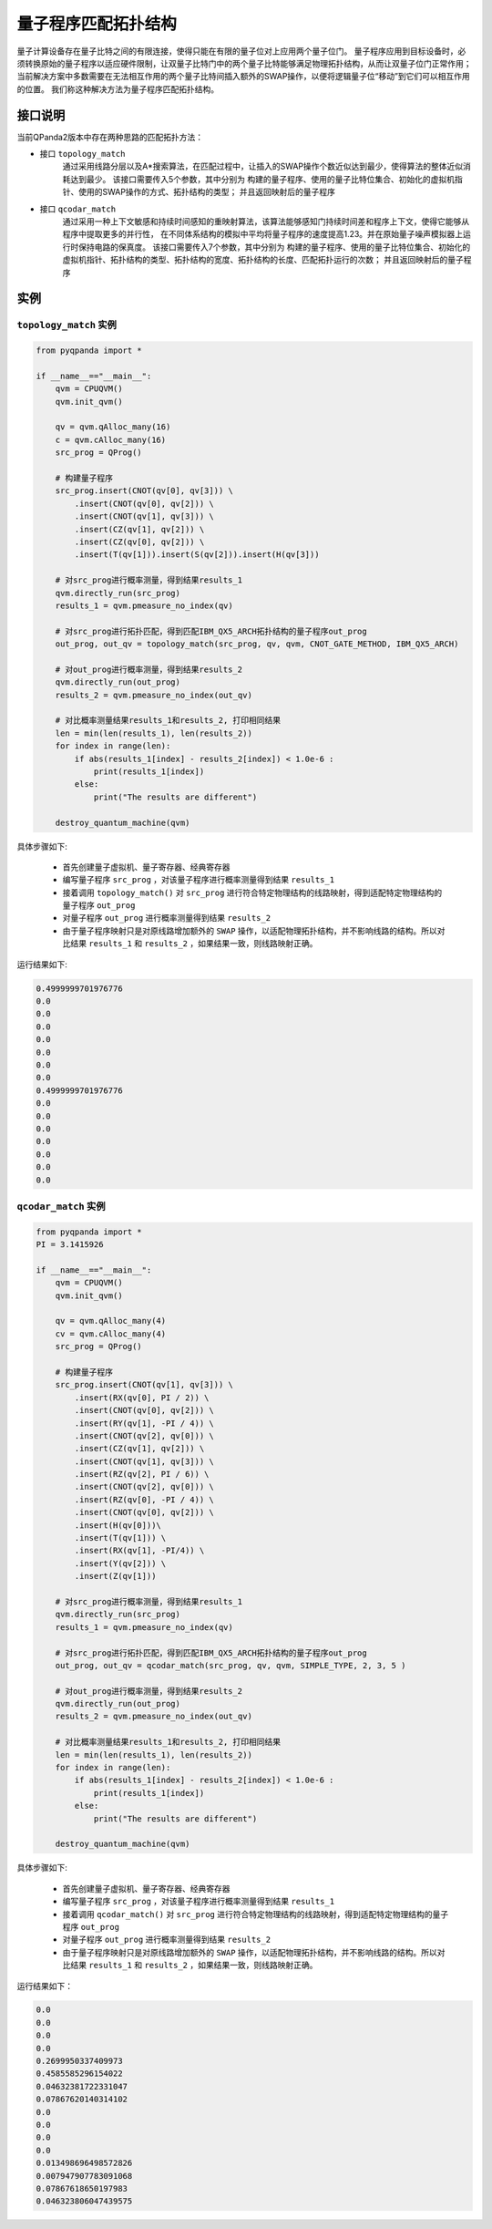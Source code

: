 量子程序匹配拓扑结构
=====================

量子计算设备存在量子比特之间的有限连接，使得只能在有限的量子位对上应用两个量子位门。
量子程序应用到目标设备时，必须转换原始的量子程序以适应硬件限制，让双量子比特门中的两个量子比特能够满足物理拓扑结构，从而让双量子位门正常作用；
当前解决方案中多数需要在无法相互作用的两个量子比特间插入额外的SWAP操作，以便将逻辑量子位“移动”到它们可以相互作用的位置。
我们称这种解决方法为量子程序匹配拓扑结构。


接口说明
---------------

当前QPanda2版本中存在两种思路的匹配拓扑方法：

- 接口  ``topology_match``
   通过采用线路分层以及A*搜索算法，在匹配过程中，让插入的SWAP操作个数近似达到最少，使得算法的整体近似消耗达到最少。
   该接口需要传入5个参数，其中分别为 构建的量子程序、使用的量子比特位集合、初始化的虚拟机指针、使用的SWAP操作的方式、拓扑结构的类型；
   并且返回映射后的量子程序

- 接口  ``qcodar_match``
   通过采用一种上下文敏感和持续时间感知的重映射算法，该算法能够感知门持续时间差和程序上下文，使得它能够从程序中提取更多的并行性，
   在不同体系结构的模拟中平均将量子程序的速度提高1.23。并在原始量子噪声模拟器上运行时保持电路的保真度。
   该接口需要传入7个参数，其中分别为 构建的量子程序、使用的量子比特位集合、初始化的虚拟机指针、拓扑结构的类型、拓扑结构的宽度、拓扑结构的长度、匹配拓扑运行的次数；
   并且返回映射后的量子程序

实例
---------------

``topology_match`` 实例
>>>>>>>>>>>>>>>>>>>>>>>>>

.. code-block:: python

    from pyqpanda import *

    if __name__=="__main__":
        qvm = CPUQVM()
        qvm.init_qvm()

        qv = qvm.qAlloc_many(16)
        c = qvm.cAlloc_many(16)
        src_prog = QProg()

        # 构建量子程序
        src_prog.insert(CNOT(qv[0], qv[3])) \
            .insert(CNOT(qv[0], qv[2])) \
            .insert(CNOT(qv[1], qv[3])) \
            .insert(CZ(qv[1], qv[2])) \
            .insert(CZ(qv[0], qv[2])) \
            .insert(T(qv[1])).insert(S(qv[2])).insert(H(qv[3]))

        # 对src_prog进行概率测量，得到结果results_1
        qvm.directly_run(src_prog)
        results_1 = qvm.pmeasure_no_index(qv)
        
        # 对src_prog进行拓扑匹配，得到匹配IBM_QX5_ARCH拓扑结构的量子程序out_prog
        out_prog, out_qv = topology_match(src_prog, qv, qvm, CNOT_GATE_METHOD, IBM_QX5_ARCH)

        # 对out_prog进行概率测量，得到结果results_2
        qvm.directly_run(out_prog)
        results_2 = qvm.pmeasure_no_index(out_qv)
        
        # 对比概率测量结果results_1和results_2, 打印相同结果
        len = min(len(results_1), len(results_2))
        for index in range(len):
            if abs(results_1[index] - results_2[index]) < 1.0e-6 :
                print(results_1[index])
            else:
                print("The results are different")

        destroy_quantum_machine(qvm)

具体步骤如下:

 - 首先创建量子虚拟机、量子寄存器、经典寄存器
 
 - 编写量子程序 ``src_prog`` ，对该量子程序进行概率测量得到结果 ``results_1``
 
 - 接着调用 ``topology_match()`` 对 ``src_prog`` 进行符合特定物理结构的线路映射，得到适配特定物理结构的量子程序 ``out_prog``

 - 对量子程序 ``out_prog`` 进行概率测量得到结果 ``results_2``
 
 - 由于量子程序映射只是对原线路增加额外的 ``SWAP`` 操作，以适配物理拓扑结构，并不影响线路的结构。所以对比结果 ``results_1`` 和 ``results_2`` ，如果结果一致，则线路映射正确。


运行结果如下:

.. code-block:: c

    0.4999999701976776
    0.0
    0.0
    0.0
    0.0
    0.0
    0.0
    0.0
    0.4999999701976776
    0.0
    0.0
    0.0
    0.0
    0.0
    0.0
    0.0

``qcodar_match`` 实例
>>>>>>>>>>>>>>>>>>>>>>>>>

.. code-block:: python

    from pyqpanda import *
    PI = 3.1415926

    if __name__=="__main__":
        qvm = CPUQVM()
        qvm.init_qvm()

        qv = qvm.qAlloc_many(4)
        cv = qvm.cAlloc_many(4)
        src_prog = QProg()

        # 构建量子程序
        src_prog.insert(CNOT(qv[1], qv[3])) \
            .insert(RX(qv[0], PI / 2)) \
            .insert(CNOT(qv[0], qv[2])) \
            .insert(RY(qv[1], -PI / 4)) \
            .insert(CNOT(qv[2], qv[0])) \
            .insert(CZ(qv[1], qv[2])) \
            .insert(CNOT(qv[1], qv[3])) \
            .insert(RZ(qv[2], PI / 6)) \
            .insert(CNOT(qv[2], qv[0])) \
            .insert(RZ(qv[0], -PI / 4)) \
            .insert(CNOT(qv[0], qv[2])) \
            .insert(H(qv[0]))\
            .insert(T(qv[1])) \
            .insert(RX(qv[1], -PI/4)) \
            .insert(Y(qv[2])) \
            .insert(Z(qv[1]))

        # 对src_prog进行概率测量，得到结果results_1
        qvm.directly_run(src_prog)
        results_1 = qvm.pmeasure_no_index(qv)
        
        # 对src_prog进行拓扑匹配，得到匹配IBM_QX5_ARCH拓扑结构的量子程序out_prog
        out_prog, out_qv = qcodar_match(src_prog, qv, qvm, SIMPLE_TYPE, 2, 3, 5 )

        # 对out_prog进行概率测量，得到结果results_2
        qvm.directly_run(out_prog)
        results_2 = qvm.pmeasure_no_index(out_qv)
        
        # 对比概率测量结果results_1和results_2, 打印相同结果
        len = min(len(results_1), len(results_2))
        for index in range(len):
            if abs(results_1[index] - results_2[index]) < 1.0e-6 :
                print(results_1[index])
            else:
                print("The results are different")

        destroy_quantum_machine(qvm)

具体步骤如下:

 - 首先创建量子虚拟机、量子寄存器、经典寄存器
 
 - 编写量子程序 ``src_prog`` ，对该量子程序进行概率测量得到结果 ``results_1``
 
 - 接着调用 ``qcodar_match()`` 对 ``src_prog`` 进行符合特定物理结构的线路映射，得到适配特定物理结构的量子程序 ``out_prog``

 - 对量子程序 ``out_prog`` 进行概率测量得到结果 ``results_2``
 
 - 由于量子程序映射只是对原线路增加额外的 ``SWAP`` 操作，以适配物理拓扑结构，并不影响线路的结构。所以对比结果 ``results_1`` 和 ``results_2`` ，如果结果一致，则线路映射正确。


运行结果如下：

.. code-block:: c

    0.0
    0.0
    0.0
    0.0
    0.2699950337409973
    0.4585585296154022
    0.04632381722331047
    0.07867620140314102
    0.0
    0.0
    0.0
    0.0
    0.013498696498572826
    0.007947907783091068
    0.07867618650197983
    0.046323806047439575